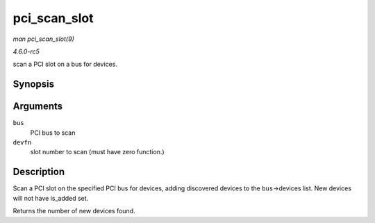 .. -*- coding: utf-8; mode: rst -*-

.. _API-pci-scan-slot:

=============
pci_scan_slot
=============

*man pci_scan_slot(9)*

*4.6.0-rc5*

scan a PCI slot on a bus for devices.


Synopsis
========

.. c:function:: int pci_scan_slot( struct pci_bus * bus, int devfn )

Arguments
=========

``bus``
    PCI bus to scan

``devfn``
    slot number to scan (must have zero function.)


Description
===========

Scan a PCI slot on the specified PCI bus for devices, adding discovered
devices to the ``bus``->devices list. New devices will not have
is_added set.

Returns the number of new devices found.


.. ------------------------------------------------------------------------------
.. This file was automatically converted from DocBook-XML with the dbxml
.. library (https://github.com/return42/sphkerneldoc). The origin XML comes
.. from the linux kernel, refer to:
..
.. * https://github.com/torvalds/linux/tree/master/Documentation/DocBook
.. ------------------------------------------------------------------------------
